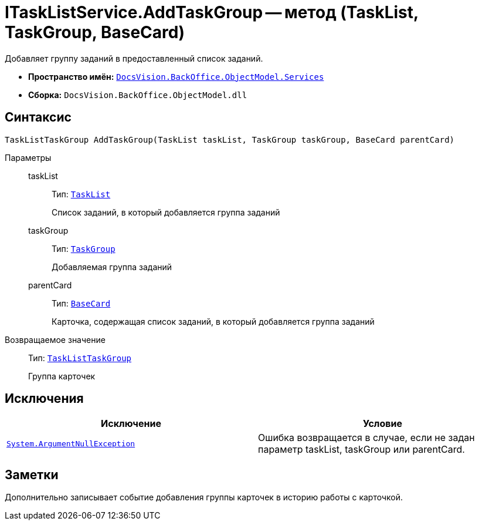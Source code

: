 = ITaskListService.AddTaskGroup -- метод (TaskList, TaskGroup, BaseCard)

Добавляет группу заданий в предоставленный список заданий.

* *Пространство имён:* `xref:api/DocsVision/BackOffice/ObjectModel/Services/Services_NS.adoc[DocsVision.BackOffice.ObjectModel.Services]`
* *Сборка:* `DocsVision.BackOffice.ObjectModel.dll`

== Синтаксис

[source,csharp]
----
TaskListTaskGroup AddTaskGroup(TaskList taskList, TaskGroup taskGroup, BaseCard parentCard)
----

Параметры::
taskList:::
Тип: `xref:api/DocsVision/BackOffice/ObjectModel/TaskList_CL.adoc[TaskList]`
+
Список заданий, в который добавляется группа заданий
taskGroup:::
Тип: `xref:api/DocsVision/BackOffice/ObjectModel/TaskGroup_CL.adoc[TaskGroup]`
+
Добавляемая группа заданий
parentCard:::
Тип: `xref:api/DocsVision/BackOffice/ObjectModel/BaseCard_CL.adoc[BaseCard]`
+
Карточка, содержащая список заданий, в который добавляется группа заданий

Возвращаемое значение::
Тип: `xref:api/DocsVision/BackOffice/ObjectModel/TaskListTaskGroup_CL.adoc[TaskListTaskGroup]`
+
Группа карточек

== Исключения

[cols=",",options="header"]
|===
|Исключение |Условие
|`http://msdn.microsoft.com/ru-ru/library/system.argumentnullexception.aspx[System.ArgumentNullException]` |Ошибка возвращается в случае, если не задан параметр taskList, taskGroup или parentCard.
|===

== Заметки

Дополнительно записывает событие добавления группы карточек в историю работы с карточкой.
